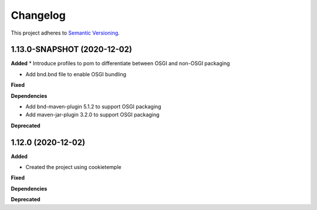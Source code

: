 ==========
Changelog
==========

This project adheres to `Semantic Versioning <https://semver.org/>`_.


1.13.0-SNAPSHOT (2020-12-02)
----------------------------

**Added**
* Introduce profiles to pom to differentiate between OSGI and non-OSGI packaging

* Add bnd.bnd file to enable OSGI bundling

**Fixed**

**Dependencies**

* Add bnd-maven-plugin 5.1.2 to support OSGI packaging

* Add maven-jar-plugin 3.2.0 to support OSGI packaging

**Deprecated**


1.12.0 (2020-12-02)
----------------------------------------------

**Added**

* Created the project using cookietemple

**Fixed**

**Dependencies**

**Deprecated**
